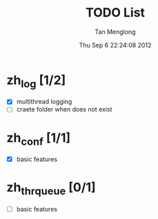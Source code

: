 # -*- mode: org -*-

#+TITLE: TODO List
#+AUTHOR: Tan Menglong
#+EMAIL: tanmenglong AT gmail DOT com
#+DATE: Thu Sep  6 22:24:08 2012
#+STYLE: <link rel="stylesheet" type="text/css" href="http://blog.crackcell.com/org-mode/note.css" />

* zh_log [1/2]
  - [X] multithread logging
  - [ ] craete folder when does not exist
* zh_conf [1/1]
  - [X] basic features
* zh_thr_queue [0/1]
  - [ ] basic features
